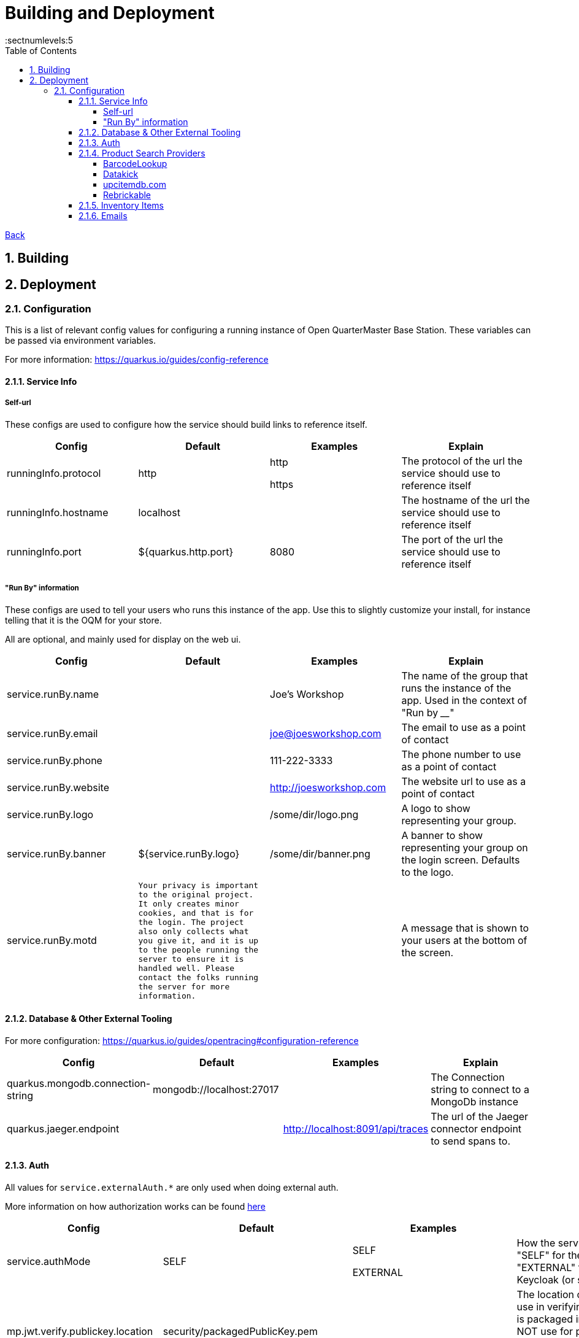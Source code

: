 = Building and Deployment
:toc:
:toclevels: 5
:sectnums:
:sectnumlevels:5
:sectanchors:

link:README.md[Back]

== Building

== Deployment

=== Configuration

This is a list of relevant config values for configuring a running instance of Open QuarterMaster Base Station. These variables can be passed via environment variables.

For more information: https://quarkus.io/guides/config-reference

==== Service Info

===== Self-url

These configs are used to configure how the service should build links to reference itself.

|===
| Config | Default | Examples | Explain

| runningInfo.protocol
| http
| http

https
| The protocol of the url the service should use to reference itself

| runningInfo.hostname
| localhost
|
| The hostname of the url the service should use to reference itself

| runningInfo.port
| ${quarkus.http.port}
| 8080
| The port of the url the service should use to reference itself

|===

===== "Run By" information

These configs are used to tell your users who runs this instance of the app. Use this to slightly customize your install, for instance telling that it is the OQM for your store.

All are optional, and mainly used for display on the web ui.

|===
| Config | Default | Examples | Explain

| service.runBy.name
|
| Joe's Workshop
| The name of the group that runs the instance of the app. Used in the context of "Run by ____"

| service.runBy.email
|
| joe@joesworkshop.com
| The email to use as a point of contact

| service.runBy.phone
|
| 111-222-3333
| The phone number to use as a point of contact

| service.runBy.website
|
| http://joesworkshop.com
| The website url to use as a point of contact

| service.runBy.logo
|
| /some/dir/logo.png
| A logo to show representing your group.

| service.runBy.banner
| ${service.runBy.logo}
| /some/dir/banner.png
| A banner to show representing your group on the login screen. Defaults to the logo.

| service.runBy.motd
| `Your privacy is important to the original project. It only creates minor cookies, and that is for the login.
The project also only collects what you give it, and it is up to the people running the server to ensure
it is handled well. Please contact the folks running the server for more information.`
|
| A message that is shown to your users at the bottom of the screen.

|===

==== Database & Other External Tooling

For more configuration: https://quarkus.io/guides/opentracing#configuration-reference

|===
| Config | Default | Examples | Explain

| quarkus.mongodb.connection-string
| mongodb://localhost:27017
|
| The Connection string to connect to a MongoDb instance

| quarkus.jaeger.endpoint
|
| http://localhost:8091/api/traces
| The url of the Jaeger connector endpoint to send spans to.

|===

==== Auth

All values for `service.externalAuth.*` are only used when doing external auth.

More information on how authorization works can be found link:UsersAndAuth.md[here]

|===
| Config | Default | Examples | Explain

| service.authMode
| SELF
| SELF

EXTERNAL
| How the service will handle auth. "SELF" for the service itself, "EXTERNAL" for pointing to Keycloak (or similar)

| mp.jwt.verify.publickey.location
| security/packagedPublicKey.pem
|
| The location of the public key for use in verifying JWT's. Default key is packaged in with the app (do NOT use for production). For External auth, the public key of the private one from Keycloak that was used to sign the JWT.

| mp.jwt.verify.privatekey.location
| security/packagedPrivateKeyPkcs8.pem
|
| The private key used to sign JWT's. Only used when service.authMode="SELF"

| mp.jwt.verify.issuer
| ${service.runBy.name} - ${service.nameShort}
| ${service.externalAuth.realmBase}
| The issuer of JWT's. For SELF auth, the value given in a JWT. For external auth, must match what the external JWT provider gives (For keycloak it is the value held at `${service.externalAuth.realmBase}`)

| service.externalAuth.name
|
| Workshop Keycloak
| The name to give the Authentication server. Used for display purposes only on login screen.

| service.externalAuth.url
|
| http://localhost:49185
| The URL of the external auth provider (Keycloak)

| service.externalAuth.realm
|
| apps
| The realm to use with the external auth provider (Keycloak)

| service.externalAuth.clientId
|
| quartermaster
| The client id to use with the external auth provider (Keycloak)

| service.externalAuth.clientSecret
|
| bfa4b025-e7d4-4fe0-9eb5-d9a5be644da4
| The client secret to use with the external auth provider (Keycloak)

|===


==== Product Search Providers

All values for `productLookup.providers.*` are dedicated to sources of product information to help users add items to the system. These providers are queried to get item information at add time.

The configuration relevant to usage of the service for each of the providers is listed below.

===== BarcodeLookup

https://www.barcodelookup.com/

|===
| Config | Default | Examples | Explain

| productLookup.providers.barcodelookup-com.enabled
| false
| true

false
| Enables or disables this provider

| productLookup.providers.barcodelookup-com.apiKey
|
|
| Key of account to use this provider. Must be set to become enabled.

|===

===== Datakick

https://gtinsearch.org/

|===
| Config | Default | Examples | Explain

| productLookup.providers.barcodelookup-com.enabled
| false
| true

false
| Enables or disables this provider
|===

===== upcitemdb.com

https://www.upcitemdb.com/

|===
| Config | Default | Examples | Explain

| productLookup.providers.upcitemdb.enabled
| false
| true

false
| Enables or disables this provider

| productLookup.providers.upcitemdb.apiKey
|
|
| The API key of the account to access this provider.
|===

===== Rebrickable

https://rebrickable.com

|===
| Config | Default | Examples | Explain

| productLookup.providers.rebrickable.enabled
| false
| true

false
| Enables or disables this provider

| productLookup.providers.rebrickable.apiKey
|
|
| The API key of the account to access this provider.
|===


==== Inventory Items

Settings related to InventoryItem handling

|===
| Config | Default | Examples | Explain

| service.item.expiryCheck.cron
| 0 0 * ? * *

(every hour)
|
| How often to scan the database for expired stored items.

https://www.freeformatter.com/cron-expression-generator-quartz.html[Cron Reference]

|===

==== Emails

For information on setting up your specific email settings, see https://quarkus.io/guides/mailer-reference#configuring-the-smtp-credentials

Note: As a service admin, goto the "Service Admin" page to send a test email to ensure the settings you set are correct.

|===
| Config | Default | Examples | Explain

| runningInfo.fromEmail
| no-reply@${runningInfo.baseUrl}
| your-email@gmail.com
| The email to use as the sender for emails. `quarkus.mailer.from` is set to this value.
|===